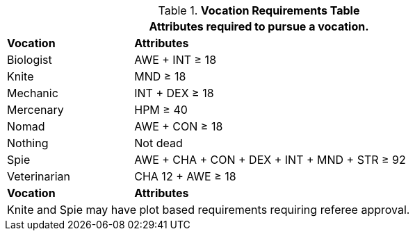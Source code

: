 .*Vocation Requirements Table*
[width="85%",cols="1,3",frame="all", stripes="even"]
|===
2+<|Attributes required to pursue a vocation.

s|Vocation
s|Attributes

|Biologist
|AWE + INT &ge; 18

|Knite
|MND &ge; 18

|Mechanic
|INT + DEX &ge; 18

|Mercenary
|HPM &ge; 40

|Nomad
|AWE + CON &ge; 18

|Nothing
|Not dead

|Spie
|AWE + CHA + CON + DEX + INT + MND + STR &ge; 92


|Veterinarian
|CHA 12 + AWE &ge; 18

s|Vocation
s|Attributes

2+<|Knite and Spie may have plot based requirements requiring referee approval.

|===
